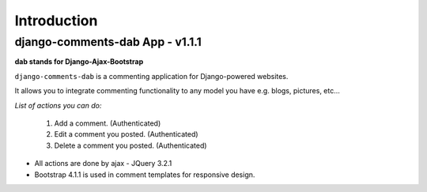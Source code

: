 Introduction
============

django-comments-dab App - v1.1.1
--------------------------------

**dab stands for Django-Ajax-Bootstrap**

``django-comments-dab`` is a commenting application for Django-powered
websites.

It allows you to integrate commenting functionality to any model you
have e.g. blogs, pictures, etc…

*List of actions you can do:*

    1. Add a comment. (Authenticated)

    2. Edit a comment you posted. (Authenticated)

    3. Delete a comment you posted. (Authenticated)


- All actions are done by ajax - JQuery 3.2.1

- Bootstrap 4.1.1 is used in comment templates for responsive design.
